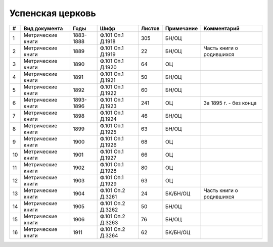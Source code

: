 
.. Church datasheet RST template
.. Autogenerated by cfp-sphinx.py

.. index:: Успенская церковь

Успенская церковь
=================

.. list-table::
   :header-rows: 1

   * - #
     - Вид документа
     - Годы
     - Шифр
     - Листов
     - Примечание
     - Комментарий

   * - 1
     - Метрические книги
     - 1883-1888
     - Ф.101 Оп.1 Д.1918
     - 305
     - БН/ОЦ
     - 
   * - 2
     - Метрические книги
     - 1889
     - Ф.101 Оп.1 Д.1919
     - 22
     - БН/ОЦ
     - Часть книги о родившихся
   * - 3
     - Метрические книги
     - 1890
     - Ф.101 Оп.1 Д.1920
     - 64
     - ОЦ
     - 
   * - 4
     - Метрические книги
     - 1891
     - Ф.101 Оп.1 Д.1921
     - 50
     - БН/ОЦ
     - 
   * - 5
     - Метрические книги
     - 1892
     - Ф.101 Оп.1 Д.1922
     - 60
     - БН/ОЦ
     - 
   * - 6
     - Метрические книги
     - 1893-1896
     - Ф.101 Оп.1 Д.1923
     - 241
     - ОЦ
     - За 1895 г. - без конца
   * - 7
     - Метрические книги
     - 1898
     - Ф.101 Оп.1 Д.1924
     - 46
     - БН/ОЦ
     - 
   * - 8
     - Метрические книги
     - 1899
     - Ф.101 Оп.1 Д.1925
     - 63
     - БН/ОЦ
     - 
   * - 9
     - Метрические книги
     - 1900
     - Ф.101 Оп.1 Д.1926
     - 68
     - ОЦ
     - 
   * - 10
     - Метрические книги
     - 1901
     - Ф.101 Оп.1 Д.1927
     - 66
     - ОЦ
     - 
   * - 11
     - Метрические книги
     - 1902
     - Ф.101 Оп.1 Д.1928
     - 80
     - ОЦ
     - 
   * - 12
     - Метрические книги
     - 1903
     - Ф.101 Оп.1 Д.1929
     - 63
     - ОЦ
     - 
   * - 13
     - Метрические книги
     - 1904
     - Ф.101 Оп.2 Д.3261
     - 24
     - БК/БН/ОЦ
     - Часть книги о родившихся
   * - 14
     - Метрические книги
     - 1905
     - Ф.101 Оп.2 Д.3262
     - 50
     - БН/ОЦ
     - 
   * - 15
     - Метрические книги
     - 1906
     - Ф.101 Оп.2 Д.3263
     - 76
     - БН/ОЦ
     - 
   * - 16
     - Метрические книги
     - 1911
     - Ф.101 Оп.2 Д.3264
     - 62
     - БК/БН/ОЦ
     - 


